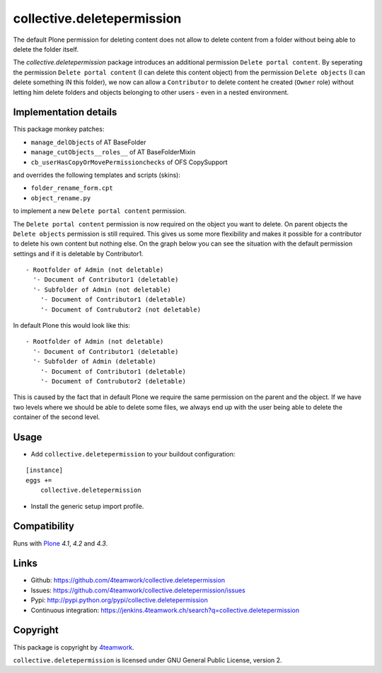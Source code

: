 collective.deletepermission
===========================

The default Plone permission for deleting content does not allow to delete
content from a folder without being able to delete the folder itself.

The `collective.deletepermission` package introduces an additional permission
``Delete portal content``. By seperating the permission ``Delete portal
content`` (I can delete this content object)  from the permission ``Delete
objects`` (I can delete something IN this folder), we now can allow a
``Contributor`` to delete content he created (``Owner`` role) without letting
him delete folders and objects belonging to other users - even in a nested
environment.


Implementation details
----------------------

This package monkey patches:

- ``manage_delObjects`` of AT BaseFolder

- ``manage_cutObjects__roles__`` of AT BaseFolderMixin

- ``cb_userHasCopyOrMovePermissionchecks`` of OFS CopySupport

and overrides the following templates and scripts (skins):

- ``folder_rename_form.cpt``

- ``object_rename.py``

to implement a new ``Delete portal content`` permission.


The ``Delete portal content`` permission is now required on the object you want
to delete.
On parent objects the ``Delete objects`` permission is still required.
This gives us some more flexibility and makes it possible for a contributor to
delete his own content but nothing else. On the graph below you can see the
situation with the default permission settings and if it is deletable by
Contributor1.

::

  - Rootfolder of Admin (not deletable)
    '- Document of Contributor1 (deletable)
    '- Subfolder of Admin (not deletable)
      '- Document of Contributor1 (deletable)
      '- Document of Contrubutor2 (not deletable)

In default Plone this would look like this::

  - Rootfolder of Admin (not deletable)
    '- Document of Contributor1 (deletable)
    '- Subfolder of Admin (deletable)
      '- Document of Contributor1 (deletable)
      '- Document of Contrubutor2 (deletable)

This is caused by the fact that in default Plone we require the same permission
on the parent and the object.
If we have two levels where we should be able to delete some files, we always
end up with the user being able to delete the container of the second level.


Usage
-----

- Add ``collective.deletepermission`` to your buildout configuration:

::

    [instance]
    eggs +=
        collective.deletepermission

- Install the generic setup import profile.


Compatibility
-------------

Runs with `Plone <http://www.plone.org/>`_ `4.1`, `4.2` and `4.3`.


Links
-----

- Github: https://github.com/4teamwork/collective.deletepermission
- Issues: https://github.com/4teamwork/collective.deletepermission/issues
- Pypi: http://pypi.python.org/pypi/collective.deletepermission
- Continuous integration: https://jenkins.4teamwork.ch/search?q=collective.deletepermission


Copyright
---------

This package is copyright by `4teamwork <http://www.4teamwork.ch/>`_.

``collective.deletepermission`` is licensed under GNU General Public License,
version 2.

